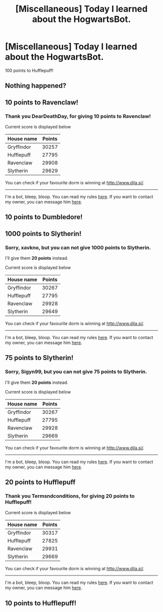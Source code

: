 #+TITLE: [Miscellaneous] Today I learned about the HogwartsBot.

* [Miscellaneous] Today I learned about the HogwartsBot.
:PROPERTIES:
:Author: Termsndconditions
:Score: 0
:DateUnix: 1538658560.0
:DateShort: 2018-Oct-04
:FlairText: Misc
:END:
100 points to Hufflepuff!


** Nothing happened?
:PROPERTIES:
:Author: asiantomas
:Score: 6
:DateUnix: 1538665369.0
:DateShort: 2018-Oct-04
:END:


** 10 points to Ravenclaw!
:PROPERTIES:
:Author: DearDeathDay
:Score: 3
:DateUnix: 1538668300.0
:DateShort: 2018-Oct-04
:END:

*** Thank you *DearDeathDay*, for giving *10 points* to *Ravenclaw*!

Current score is displayed below

| House name | Points |
|------------+--------|
| Gryffindor | 30257  |
| Hufflepuff | 27795  |
| Ravenclaw  | 29908  |
| Slytherin  | 29629  |

You can check if your favourite dorm is winning at [[http://www.dila.si/]].

--------------

I'm a bot, bleep, bloop. You can read my rules [[https://gist.github.com/drobilc/1734f6b3e02941213ba9056876db5ec2][here]]. If you want to contact my owner, you can message him [[https://www.reddit.com/message/compose/?to=drobilc][here]].
:PROPERTIES:
:Author: HogwartsBot
:Score: 2
:DateUnix: 1538668316.0
:DateShort: 2018-Oct-04
:END:


** 10 points to Dumbledore!
:PROPERTIES:
:Author: AZGrowler
:Score: 5
:DateUnix: 1538675833.0
:DateShort: 2018-Oct-04
:END:


** 1000 points to Slytherin!
:PROPERTIES:
:Author: xavkno
:Score: 2
:DateUnix: 1538686285.0
:DateShort: 2018-Oct-05
:END:

*** Sorry, *xavkno*, but you can not give *1000 points* to *Slytherin*.

I'll give them *20 points* instead.

Current score is displayed below

| House name | Points |
|------------+--------|
| Gryffindor | 30267  |
| Hufflepuff | 27795  |
| Ravenclaw  | 29928  |
| Slytherin  | 29649  |

You can check if your favourite dorm is winning at [[http://www.dila.si/]].

--------------

I'm a bot, bleep, bloop. You can read my rules [[https://gist.github.com/drobilc/1734f6b3e02941213ba9056876db5ec2][here]]. If you want to contact my owner, you can message him [[https://www.reddit.com/message/compose/?to=drobilc][here]].
:PROPERTIES:
:Author: HogwartsBot
:Score: 2
:DateUnix: 1538686292.0
:DateShort: 2018-Oct-05
:END:


** 75 points to Slytherin!
:PROPERTIES:
:Author: Sigyn99
:Score: 2
:DateUnix: 1538688813.0
:DateShort: 2018-Oct-05
:END:

*** Sorry, *Sigyn99*, but you can not give *75 points* to *Slytherin*.

I'll give them *20 points* instead.

Current score is displayed below

| House name | Points |
|------------+--------|
| Gryffindor | 30267  |
| Hufflepuff | 27795  |
| Ravenclaw  | 29928  |
| Slytherin  | 29669  |

You can check if your favourite dorm is winning at [[http://www.dila.si/]].

--------------

I'm a bot, bleep, bloop. You can read my rules [[https://gist.github.com/drobilc/1734f6b3e02941213ba9056876db5ec2][here]]. If you want to contact my owner, you can message him [[https://www.reddit.com/message/compose/?to=drobilc][here]].
:PROPERTIES:
:Author: HogwartsBot
:Score: 2
:DateUnix: 1538688817.0
:DateShort: 2018-Oct-05
:END:


** 20 points to Hufflepuff
:PROPERTIES:
:Author: Termsndconditions
:Score: 2
:DateUnix: 1538715492.0
:DateShort: 2018-Oct-05
:END:

*** Thank you *Termsndconditions*, for giving *20 points* to *Hufflepuff*!

Current score is displayed below

| House name | Points |
|------------+--------|
| Gryffindor | 30317  |
| Hufflepuff | 27825  |
| Ravenclaw  | 29931  |
| Slytherin  | 29669  |

You can check if your favourite dorm is winning at [[http://www.dila.si/]].

--------------

I'm a bot, bleep, bloop. You can read my rules [[https://gist.github.com/drobilc/1734f6b3e02941213ba9056876db5ec2][here]]. If you want to contact my owner, you can message him [[https://www.reddit.com/message/compose/?to=drobilc][here]].
:PROPERTIES:
:Author: HogwartsBot
:Score: 1
:DateUnix: 1538715496.0
:DateShort: 2018-Oct-05
:END:


** 10 points to Hufflepuff!
:PROPERTIES:
:Author: Termsndconditions
:Score: 1
:DateUnix: 1551170571.0
:DateShort: 2019-Feb-26
:END:
